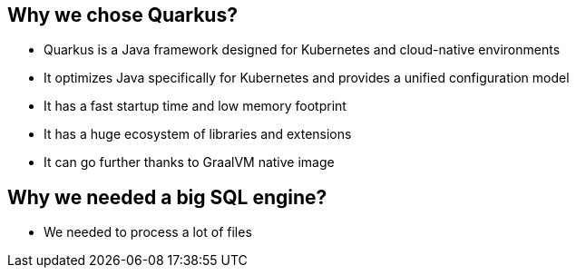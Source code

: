 
== Why we chose Quarkus?

* Quarkus is a Java framework designed for Kubernetes and cloud-native environments
* It optimizes Java specifically for Kubernetes and provides a unified configuration model
* It has a fast startup time and low memory footprint
* It has a huge ecosystem of libraries and extensions
* It can go further thanks to GraalVM native image

== Why we needed a big SQL engine?

* We needed to process a lot of files





